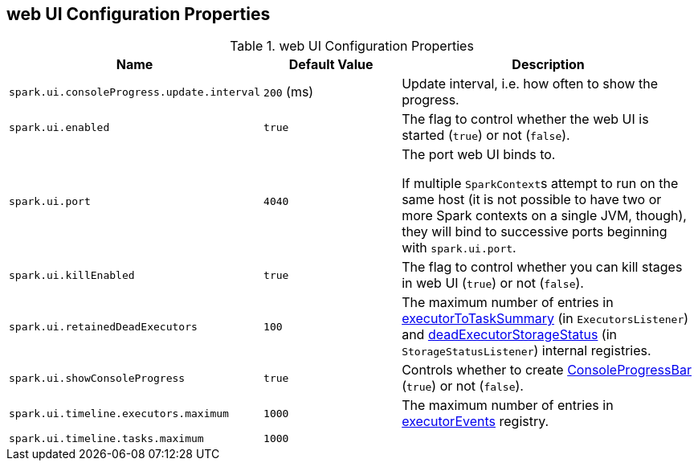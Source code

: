 == web UI Configuration Properties

[[properties]]
.web UI Configuration Properties
[cols="1,1,2",options="header",width="100%"]
|===
| Name
| Default Value
| Description

| [[spark.ui.consoleProgress.update.interval]] `spark.ui.consoleProgress.update.interval`
| `200` (ms)
| Update interval, i.e. how often to show the progress.

| [[spark.ui.enabled]] `spark.ui.enabled`
| `true`
| The flag to control whether the web UI is started (`true`) or not (`false`).

| [[spark.ui.port]] `spark.ui.port`
| `4040`
| The port web UI binds to.

If multiple ``SparkContext``s attempt to run on the same host (it is not possible to have two or more Spark contexts on a single JVM, though), they will bind to successive ports beginning with `spark.ui.port`.

| [[spark.ui.killEnabled]] `spark.ui.killEnabled`
| `true`
| The flag to control whether you can kill stages in web UI (`true`) or not (`false`).

| [[spark.ui.retainedDeadExecutors]] `spark.ui.retainedDeadExecutors`
| `100`
| The maximum number of entries in link:spark-webui-executors-ExecutorsListener.adoc#executorToTaskSummary[executorToTaskSummary] (in `ExecutorsListener`) and link:spark-webui-StorageStatusListener.adoc#deadExecutorStorageStatus[deadExecutorStorageStatus] (in `StorageStatusListener`) internal registries.

| [[spark.ui.showConsoleProgress]] `spark.ui.showConsoleProgress`
| `true`
| Controls whether to create link:spark-sparkcontext-ConsoleProgressBar.adoc[ConsoleProgressBar] (`true`) or not (`false`).

| [[spark.ui.timeline.executors.maximum]] `spark.ui.timeline.executors.maximum`
| `1000`
| The maximum number of entries in <<executorEvents, executorEvents>> registry.

| [[spark.ui.timeline.tasks.maximum]] `spark.ui.timeline.tasks.maximum`
| `1000`
|
|===
